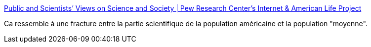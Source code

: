 :jbake-type: post
:jbake-status: published
:jbake-title: Public and Scientists’ Views on Science and Society | Pew Research Center's Internet & American Life Project
:jbake-tags: science,politique,_mois_févr.,_année_2015
:jbake-date: 2015-02-03
:jbake-depth: ../
:jbake-uri: shaarli/1422952055000.adoc
:jbake-source: https://nicolas-delsaux.hd.free.fr/Shaarli?searchterm=http%3A%2F%2Fwww.pewinternet.org%2F2015%2F01%2F29%2Fpublic-and-scientists-views-on-science-and-society%2F&searchtags=science+politique+_mois_f%C3%A9vr.+_ann%C3%A9e_2015
:jbake-style: shaarli

http://www.pewinternet.org/2015/01/29/public-and-scientists-views-on-science-and-society/[Public and Scientists’ Views on Science and Society | Pew Research Center's Internet & American Life Project]

Ca ressemble à une fracture entre la partie scientifique de la population américaine et la population "moyenne".
